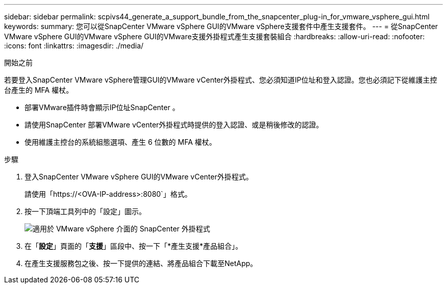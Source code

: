 ---
sidebar: sidebar 
permalink: scpivs44_generate_a_support_bundle_from_the_snapcenter_plug-in_for_vmware_vsphere_gui.html 
keywords:  
summary: 您可以從SnapCenter VMware vSphere GUI的VMware vSphere支援套件中產生支援套件。 
---
= 從SnapCenter VMware vSphere GUI的VMware vSphere GUI的VMware支援外掛程式產生支援套裝組合
:hardbreaks:
:allow-uri-read: 
:nofooter: 
:icons: font
:linkattrs: 
:imagesdir: ./media/


.開始之前
[role="lead"]
若要登入SnapCenter VMware vSphere管理GUI的VMware vCenter外掛程式、您必須知道IP位址和登入認證。您也必須記下從維護主控台產生的 MFA 權杖。

* 部署VMware插件時會顯示IP位址SnapCenter 。
* 請使用SnapCenter 部署VMware vCenter外掛程式時提供的登入認證、或是稍後修改的認證。
* 使用維護主控台的系統組態選項、產生 6 位數的 MFA 權杖。


.步驟
. 登入SnapCenter VMware vSphere GUI的VMware vCenter外掛程式。
+
請使用「https://<OVA-IP-address>:8080`」格式。

. 按一下頂端工具列中的「設定」圖示。
+
image:scpivs44_image10.png["適用於 VMware vSphere 介面的 SnapCenter 外掛程式"]

. 在「*設定*」頁面的「*支援*」區段中、按一下「*產生支援*產品組合」。
. 在產生支援服務包之後、按一下提供的連結、將產品組合下載至NetApp。

